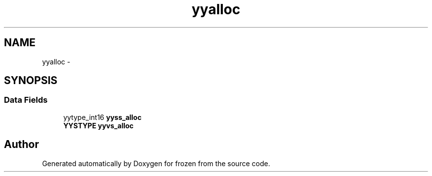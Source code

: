 .TH "yyalloc" 3 "Sat Nov 5 2011" "Version 1.0" "frozen" \" -*- nroff -*-
.ad l
.nh
.SH NAME
yyalloc \- 
.SH SYNOPSIS
.br
.PP
.SS "Data Fields"

.in +1c
.ti -1c
.RI "yytype_int16 \fByyss_alloc\fP"
.br
.ti -1c
.RI "\fBYYSTYPE\fP \fByyvs_alloc\fP"
.br
.in -1c

.SH "Author"
.PP 
Generated automatically by Doxygen for frozen from the source code.
